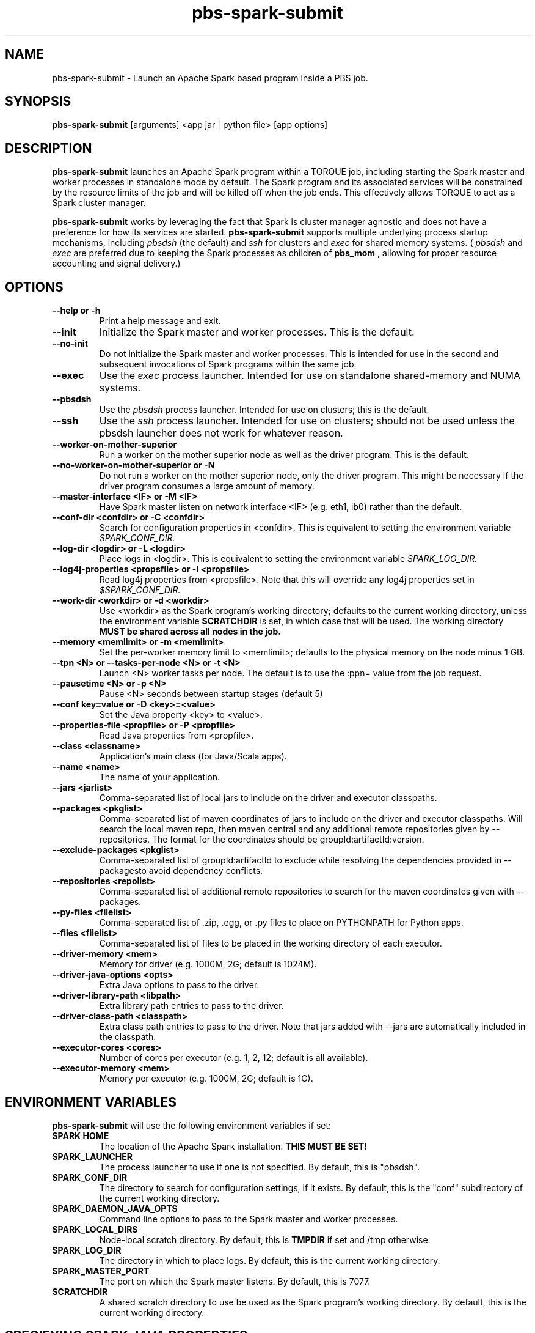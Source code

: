 .TH pbs-spark-submit 1 "$Date$" "$Revision$" "PBS TOOLS"

.SH NAME
pbs-spark-submit \- Launch an Apache Spark based program inside a PBS job.

.SH SYNOPSIS
.B pbs-spark-submit
[arguments] <app jar | python file> [app options]

.SH DESCRIPTION
.B pbs-spark-submit
launches an Apache Spark program within a TORQUE job, including
starting the Spark master and worker processes in standalone mode by
default.  The Spark program and its associated services will be
constrained by the resource limits of the job and will be killed off
when the job ends.  This effectively allows TORQUE to act as a Spark
cluster manager.

.P

.B pbs-spark-submit
works by leveraging the fact that Spark is cluster manager agnostic
and does not have a preference for how its services are started.
.B pbs-spark-submit
supports multiple underlying process startup mechanisms, including
.I pbsdsh
(the default) and
.I ssh
for clusters and
.I exec
for shared memory systems.  (
.I pbsdsh
and
.I exec
are preferred due to keeping the Spark processes as children of
.B pbs_mom
, allowing for proper resource accounting and signal delivery.)

.SH OPTIONS
.TP
.B --help or -h
Print a help message and exit.
.TP
.B --init
Initialize the Spark master and worker processes.  This is the default.
.TP
.B --no-init
Do not initialize the Spark master and worker processes.  This is
intended for use in the second and subsequent invocations of Spark
programs within the same job.
.TP
.B --exec
Use the 
.I exec
process launcher.  Intended for use on standalone shared-memory and
NUMA systems.
.TP
.B --pbsdsh
Use the 
.I pbsdsh
process launcher.  Intended for use on clusters; this is the default.
.TP
.B --ssh
Use the 
.I ssh
process launcher.  Intended for use on clusters; should not be used
unless the pbsdsh launcher does not work for whatever reason.
.TP
.B --worker-on-mother-superior
Run a worker on the mother superior node as well as the driver program.
This is the default.
.TP
.B --no-worker-on-mother-superior or -N
Do not run a worker on the mother superior node, only the driver program.
This might be necessary if the driver program consumes a large amount of
memory.
.TP
.B --master-interface <IF> or -M <IF>
Have Spark master listen on network interface <IF> (e.g. eth1, ib0) rather
than the default.
.TP
.B --conf-dir <confdir> or -C <confdir>
Search for configuration properties in <confdir>.  This is equivalent
to setting the environment variable 
.I SPARK_CONF_DIR.
.TP
.B --log-dir <logdir> or -L <logdir>
Place logs in <logdir>.  This is equivalent to setting the environment
variable
.I SPARK_LOG_DIR.
.TP
.B --log4j-properties <propsfile> or -l <propsfile>
Read log4j properties from <propsfile>.  Note that this will override any
log4j properties set in
.I $SPARK_CONF_DIR.
.TP
.B --work-dir <workdir> or -d <workdir>
Use <workdir> as the Spark program's working directory; defaults to
the current working directory, unless the environment variable
.B SCRATCHDIR
is set, in which case that will be used.  The working directory 
.B MUST be shared across all nodes in the job.
.TP
.B --memory <memlimit> or -m <memlimit>
Set the per-worker memory limit to <memlimit>; defaults to the
physical memory on the node minus 1 GB.
.TP
.B --tpn <N> or --tasks-per-node <N> or -t <N>
Launch <N> worker tasks per node.  The default is to use the :ppn=
value from the job request.
.TP
.B --pausetime <N> or -p <N>
Pause <N> seconds between startup stages (default 5)
.TP
.B --conf key=value or -D <key>=<value>
Set the Java property <key> to <value>.
.TP
.B --properties-file <propfile> or -P <propfile>
Read Java properties from <propfile>.
.TP
.B --class <classname>
Application's main class (for Java/Scala apps).
.TP
.B --name <name>
The name of your application.
.TP
.B --jars <jarlist>
Comma-separated list of local jars to include on the driver and executor classpaths.
.TP
.B --packages <pkglist>
Comma-separated list of maven coordinates of jars to include on the driver and executor classpaths. Will search the local maven repo, then maven central and any additional remote repositories given by --repositories. The format for the coordinates should be groupId:artifactId:version.
.TP
.B --exclude-packages <pkglist>
Comma-separated list of groupId:artifactId to exclude while resolving the dependencies provided in --packagesto avoid dependency conflicts.
.TP
.B --repositories <repolist>
Comma-separated list of additional remote repositories to search for the maven coordinates given with --packages.
.TP
.B --py-files <filelist>
Comma-separated list of .zip, .egg, or .py files to place on PYTHONPATH for Python apps.
.TP
.B --files <filelist>
Comma-separated list of files to be placed in the working directory of each executor.
.TP
.B --driver-memory <mem>
Memory for driver (e.g. 1000M, 2G; default is 1024M).
.TP
.B --driver-java-options <opts>
Extra Java options to pass to the driver.
.TP
.B --driver-library-path <libpath>
Extra library path entries to pass to the driver.
.TP
.B --driver-class-path <classpath>
Extra class path entries to pass to the driver. Note that jars added with --jars are automatically included in the classpath.
.TP
.B --executor-cores <cores>
Number of cores per executor (e.g. 1, 2, 12; default is all available).
.TP
.B --executor-memory <mem>
Memory per executor (e.g. 1000M, 2G; default is 1G).

.SH ENVIRONMENT VARIABLES

.B pbs-spark-submit
will use the following environment variables if set:

.TP
.B SPARK HOME
The location of the Apache Spark installation.
.B THIS MUST BE SET!
.TP
.B SPARK_LAUNCHER
The process launcher to use if one is not specified.  By default, this
is "pbsdsh".
.TP
.B SPARK_CONF_DIR
The directory to search for configuration settings, if it exists.  By
default, this is the "conf" subdirectory of the current working
directory.
.TP
.B SPARK_DAEMON_JAVA_OPTS
Command line options to pass to the Spark master and worker processes.
.TP
.B SPARK_LOCAL_DIRS
Node-local scratch directory.  By default, this is 
.B TMPDIR
if set and /tmp otherwise.
.TP
.B SPARK_LOG_DIR
The directory in which to place logs.  By default, this is the current
working directory.
.TP
.B SPARK_MASTER_PORT
The port on which the Spark master listens.  By default, this is 7077.
.TP
.B SCRATCHDIR
A shared scratch directory to use be used as the Spark program's
working directory.  By default, this is the current working directory.

.SH SPECIFYING SPARK JAVA PROPERTIES

In addition to any properties files or individual properties set on
the command line,
.B pbs-spark-submit
will read any file ending in .properties in the
.B SPARK_CONF_DIR
directory.

.SH EXAMPLES

The following job script will execute the Spark Python Pi example in
the current working directory on two nodes:

.NF
#PBS -N spark-pi
.BR
#PBS -j oe
.BR
#PBS -l nodes=2:ppn=1
.BR
#PBS -l walltime=1:00:00
.BR
cd $PBS_O_WORKDIR
.BR
module load spark
.BR
pbs-spark-submit $SPARK_HOME/examples/src/main/python/pi.py 800
.FI

.SH ASSUMPTIONS AND LIMITATIONS

.B pbs-spark-submit
makes two assumptions about its environment.  First, the Spark master
process will be run on the PBS job's mother superior node.  Second,
the working directory for the Spark programs is on a file system
shared across on nodes allocated to the job.

.SH AUTHORS
Troy Baer (troy (at) osc.edu)

.SH SEE ALSO
spark-submit(1), qsub(1B)
